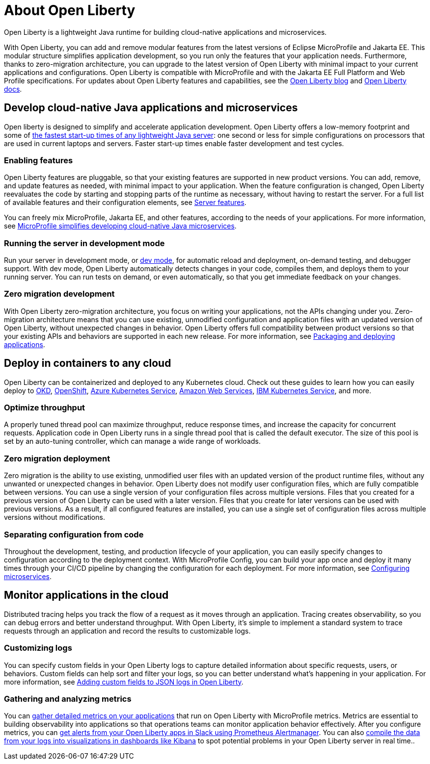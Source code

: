 // Copyright (c) 2020 IBM Corporation and others.
// Licensed under Creative Commons Attribution-NoDerivatives
// 4.0 International (CC BY-ND 4.0)
//   https://creativecommons.org/licenses/by-nd/4.0/
//
// Contributors:
//     IBM Corporation
//
:page-description: Open Liberty is a lightweight Java runtime for building cloud-native applications and microservices.
:page-layout: general-reference
:seo-title: About Open Liberty
:seo-description: Open Liberty is a lightweight Java runtime for building cloud-native applications and microservices.
:page-layout: general-reference
:page-type: general
= About Open Liberty

Open Liberty is a lightweight Java runtime for building cloud-native applications and microservices.

With Open Liberty, you can add and remove modular features from the latest versions of Eclipse MicroProfile and Jakarta EE.
This modular structure simplifies application development, so you run only the features that your application needs.
Furthermore, thanks to zero-migration architecture, you can upgrade to the latest version of Open Liberty with minimal impact to your current applications and configurations.
Open Liberty is compatible with MicroProfile and with the Jakarta EE Full Platform and Web Profile specifications.
For updates about Open Liberty features and capabilities, see the link:https://openliberty.io/blog/[Open Liberty blog] and https://openliberty.io/docs/[Open Liberty docs].


== Develop cloud-native Java applications and microservices

Open liberty is designed to simplify and accelerate application development. Open Liberty offers a low-memory footprint and some of link:/blog/2019/10/30/faster-startup-open-liberty.html[the fastest start-up times of any lightweight Java server]: one second or less for simple configurations on processors that are used in current laptops and servers.
Faster start-up times enable faster development and test cycles.

=== Enabling features
Open Liberty features are pluggable, so that your existing features are supported in new product versions. You can add, remove, and update features as needed, with minimal impact to your application. When the feature configuration is changed, Open Liberty reevaluates the code by starting and stopping parts of the runtime as necessary, without having to restart the server. For a full list of available features and their configuration elements, see link:/docs/ref/feature/#featureOverview.html[Server features].

You can freely mix MicroProfile, Jakarta EE, and other features, according to the needs of your applications. For more information, see link:/docs/ref/general/#microprofile.html[MicroProfile simplifies developing cloud-native Java microservices].

=== Running the server in development mode
Run your server in development mode, or link://blog/2019/10/22/liberty-dev-mode.html[dev mode], for automatic reload and deployment, on-demand testing, and debugger support.
With dev mode, Open Liberty automatically detects changes in your code, compiles them, and deploys them to your running server.
You can run tests on demand, or even automatically, so that you get immediate feedback on your changes.

=== Zero migration development
With Open Liberty zero-migration architecture, you focus on writing your applications, not the APIs changing under you.
Zero-migration architecture means that you can use existing, unmodified configuration and application files with an updated version of Open Liberty, without unexpected changes in behavior.
Open Liberty offers full compatibility between product versions so that your existing APIs and behaviors are supported in each new release. For more information, see link:/guides/getting-started.html[Packaging and deploying applications].


== Deploy in containers to any cloud

Open Liberty can be containerized and deployed to any Kubernetes cloud. Check out these guides to learn how you can easily deploy to link:/guides/okd.html[OKD], link:/guides/cloud-openshift.html[OpenShift], link:/guides/cloud-azure.html[Azure Kubernetes Service], link:/guides/cloud-aws.html[Amazon Web Services], link:/guides/cloud-ibm.html[IBM Kubernetes Service], and more.

=== Optimize throughput

A properly tuned thread pool can maximize throughput, reduce response times, and increase the capacity for concurrent requests.
Application code in Open Liberty runs in a single thread pool that is called the default executor.
The size of this pool is set by an auto-tuning controller, which can manage a wide range of workloads.

=== Zero migration deployment

Zero migration is the ability to use existing, unmodified user files with an updated version of the product runtime files, without any unwanted or unexpected changes in behavior. Open Liberty does not modify user configuration files, which are fully compatible between versions.
You can use a single version of your configuration files across multiple versions.
Files that you created for a previous version of Open Liberty can be used with a later version.
Files that you create for later versions can be used with previous versions.
As a result, if all configured features are installed, you can use a single set of configuration files across multiple versions without modifications.

=== Separating configuration from code

Throughout the development, testing, and production lifecycle of your application, you can easily specify changes to configuration according to the deployment context. With MicroProfile Config, you can build your app once and deploy it many times through your CI/CD pipeline by changing the configuration for each deployment. For more information, see link:/guides/microprofile-config.html[Configuring microservices].


== Monitor applications in the cloud

Distributed tracing helps you track the flow of a request as it moves through an application.
Tracing creates observability, so you can debug errors and better understand throughput. With Open Liberty, it's simple to implement a standard system to trace requests through an application and record the results to customizable logs.

=== Customizing logs
You can specify custom fields in your Open Liberty logs to capture detailed information about specific requests, users, or behaviors. Custom fields can help sort and filter your logs, so you can better understand what's happening in your application. For more information, see link:https://openliberty.io/blog/2019/12/03/custom-fields-json-logs.html[
Adding custom fields to JSON logs in Open Liberty].

=== Gathering and analyzing metrics
You can link:/docs/ref/general/#microservice_observability_metrics.html[gather detailed metrics on your applications] that run on Open Liberty with MicroProfile metrics. Metrics are essential to building observability into applications so that operations teams can monitor application behavior effectively. After you configure metrics, you can link:/blog/2020/01/29/alerts-slack-prometheus-alertmanager-open-liberty.html[get alerts from your Open Liberty apps in Slack using Prometheus Alertmanager]. You can also link:blog/2020/01/23/Kibana-dashboard-visualizations.html[compile the data from your logs into visualizations in dashboards like Kibana] to spot potential problems in your Open Liberty server in real time..
